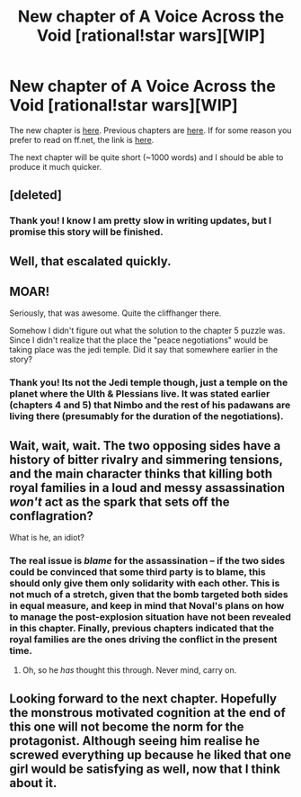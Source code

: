 #+TITLE: New chapter of A Voice Across the Void [rational!star wars][WIP]

* New chapter of A Voice Across the Void [rational!star wars][WIP]
:PROPERTIES:
:Score: 38
:DateUnix: 1453077304.0
:DateShort: 2016-Jan-18
:END:
The new chapter is [[http://zoltanberrigomo.tumblr.com/post/134448479197/ch-7-always-in-motion][here]]. Previous chapters are [[http://zoltanberrigomo.tumblr.com/post/133818575647/a-voice-across-the-void][here]]. If for some reason you prefer to read on ff.net, the link is [[https://www.fanfiction.net/s/10740793/1/A-Voice-Across-the-Void][here]].

The next chapter will be quite short (~1000 words) and I should be able to produce it much quicker.


** [deleted]
:PROPERTIES:
:Score: 8
:DateUnix: 1453080381.0
:DateShort: 2016-Jan-18
:END:

*** Thank you! I know I am pretty slow in writing updates, but I promise this story will be finished.
:PROPERTIES:
:Score: 6
:DateUnix: 1453081053.0
:DateShort: 2016-Jan-18
:END:


** Well, that escalated quickly.
:PROPERTIES:
:Author: JackStargazer
:Score: 7
:DateUnix: 1453080819.0
:DateShort: 2016-Jan-18
:END:


** MOAR!

Seriously, that was awesome. Quite the cliffhanger there.

Somehow I didn't figure out what the solution to the chapter 5 puzzle was. Since I didn't realize that the place the "peace negotiations" would be taking place was the jedi temple. Did it say that somewhere earlier in the story?
:PROPERTIES:
:Author: Sailor_Vulcan
:Score: 2
:DateUnix: 1453124304.0
:DateShort: 2016-Jan-18
:END:

*** Thank you! Its not the Jedi temple though, just a temple on the planet where the Ulth & Plessians live. It was stated earlier (chapters 4 and 5) that Nimbo and the rest of his padawans are living there (presumably for the duration of the negotiations).
:PROPERTIES:
:Score: 2
:DateUnix: 1453136204.0
:DateShort: 2016-Jan-18
:END:


** Wait, wait, wait. The two opposing sides have a history of bitter rivalry and simmering tensions, and the main character thinks that killing both royal families in a loud and messy assassination /won't/ act as the spark that sets off the conflagration?

What is he, an idiot?
:PROPERTIES:
:Author: abcd_z
:Score: 1
:DateUnix: 1453170990.0
:DateShort: 2016-Jan-19
:END:

*** The real issue is /blame/ for the assassination -- if the two sides could be convinced that some third party is to blame, this should only give them only solidarity with each other. This is not much of a stretch, given that the bomb targeted both sides in equal measure, and keep in mind that Noval's plans on how to manage the post-explosion situation have not been revealed in this chapter. Finally, previous chapters indicated that the royal families are the ones driving the conflict in the present time.
:PROPERTIES:
:Score: 3
:DateUnix: 1453172090.0
:DateShort: 2016-Jan-19
:END:

**** Oh, so he /has/ thought this through. Never mind, carry on.
:PROPERTIES:
:Author: abcd_z
:Score: 1
:DateUnix: 1453172938.0
:DateShort: 2016-Jan-19
:END:


** Looking forward to the next chapter. Hopefully the monstrous motivated cognition at the end of this one will not become the norm for the protagonist. Although seeing him realise he screwed everything up because he liked that one girl would be satisfying as well, now that I think about it.
:PROPERTIES:
:Author: AugSphere
:Score: 1
:DateUnix: 1453194146.0
:DateShort: 2016-Jan-19
:END:
